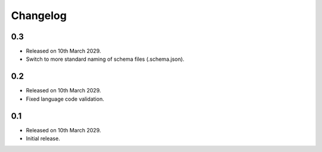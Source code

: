 Changelog
=========

0.3
---

* Released on 10th March 2029.
* Switch to more standard naming of schema files (.schema.json).

0.2
---

* Released on 10th March 2029.
* Fixed language code validation.

0.1
---

* Released on 10th March 2029.
* Initial release.
